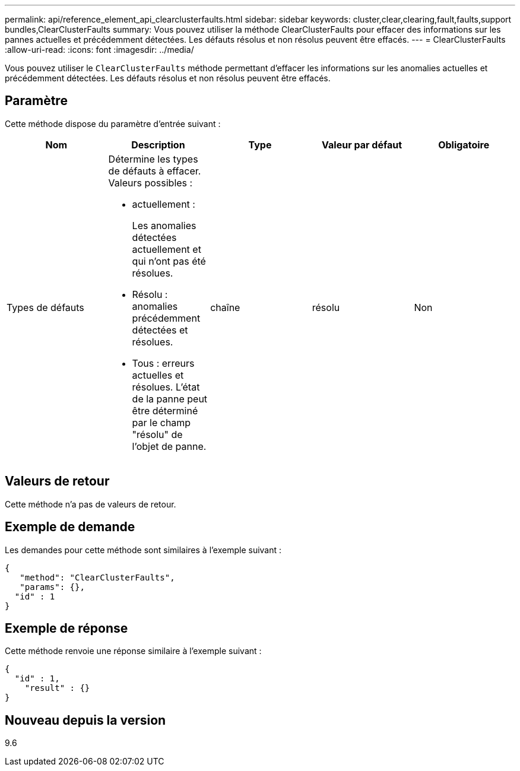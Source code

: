 ---
permalink: api/reference_element_api_clearclusterfaults.html 
sidebar: sidebar 
keywords: cluster,clear,clearing,fault,faults,support bundles,ClearClusterFaults 
summary: Vous pouvez utiliser la méthode ClearClusterFaults pour effacer des informations sur les pannes actuelles et précédemment détectées. Les défauts résolus et non résolus peuvent être effacés. 
---
= ClearClusterFaults
:allow-uri-read: 
:icons: font
:imagesdir: ../media/


[role="lead"]
Vous pouvez utiliser le `ClearClusterFaults` méthode permettant d'effacer les informations sur les anomalies actuelles et précédemment détectées. Les défauts résolus et non résolus peuvent être effacés.



== Paramètre

Cette méthode dispose du paramètre d'entrée suivant :

|===
| Nom | Description | Type | Valeur par défaut | Obligatoire 


 a| 
Types de défauts
 a| 
Détermine les types de défauts à effacer. Valeurs possibles :

* actuellement :
+
Les anomalies détectées actuellement et qui n'ont pas été résolues.

* Résolu : anomalies précédemment détectées et résolues.
* Tous : erreurs actuelles et résolues. L'état de la panne peut être déterminé par le champ "résolu" de l'objet de panne.

 a| 
chaîne
 a| 
résolu
 a| 
Non

|===


== Valeurs de retour

Cette méthode n'a pas de valeurs de retour.



== Exemple de demande

Les demandes pour cette méthode sont similaires à l'exemple suivant :

[listing]
----
{
   "method": "ClearClusterFaults",
   "params": {},
  "id" : 1
}
----


== Exemple de réponse

Cette méthode renvoie une réponse similaire à l'exemple suivant :

[listing]
----
{
  "id" : 1,
    "result" : {}
}
----


== Nouveau depuis la version

9.6
